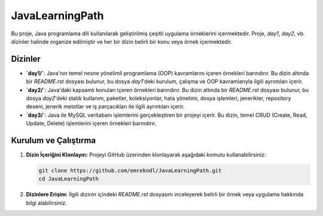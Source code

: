 ==========================
JavaLearningPath
==========================

Bu proje, Java programlama dili kullanılarak geliştirilmiş çeşitli uygulama örneklerini içermektedir. Proje, `day1`, `day2`, vb. dizinler halinde organize edilmiştir ve her bir dizin belirli bir konu veya örnek içermektedir.

Dizinler
==========================

- **`day1/`**: Java'nın temel nesne yönelimli programlama (OOP) kavramlarını içeren örnekleri barındırır. Bu dizin altında bir `README.rst` dosyası bulunur, bu dosya `day1`'deki kurulum, çalışma ve OOP kavramlarıyla ilgili ayrıntıları içerir.

- **`day2/`**: Java'daki kapsamlı konuları içeren örnekleri barındırır. Bu dizin altında bir `README.rst` dosyası bulunur, bu dosya `day2`'deki statik kullanım, paketler, koleksiyonlar, hata yönetimi, dosya işlemleri, jenerikler, repository deseni, jenerik metotlar ve iş parçacıkları ile ilgili ayrıntıları içerir.

- **`day3/`**: Java ile MySQL veritabanı işlemlerini gerçekleştiren bir projeyi içerir. Bu dizin, temel CRUD (Create, Read, Update, Delete) işlemlerini içeren örnekleri barındırır.


Kurulum ve Çalıştırma
==========================

1. **Dizin İçeriğini Klonlayın:**
   Projeyi GitHub üzerinden klonlayarak aşağıdaki komutu kullanabilirsiniz:

   .. code-block:: bash

       git clone https://github.com/emrekndl/JavaLearningPath.git
       cd JavaLearningPath

2. **Dizinlere Erişim:**
   İlgili dizinin içindeki `README.rst` dosyasını inceleyerek belirli bir örnek veya uygulama hakkında bilgi alabilirsiniz.

